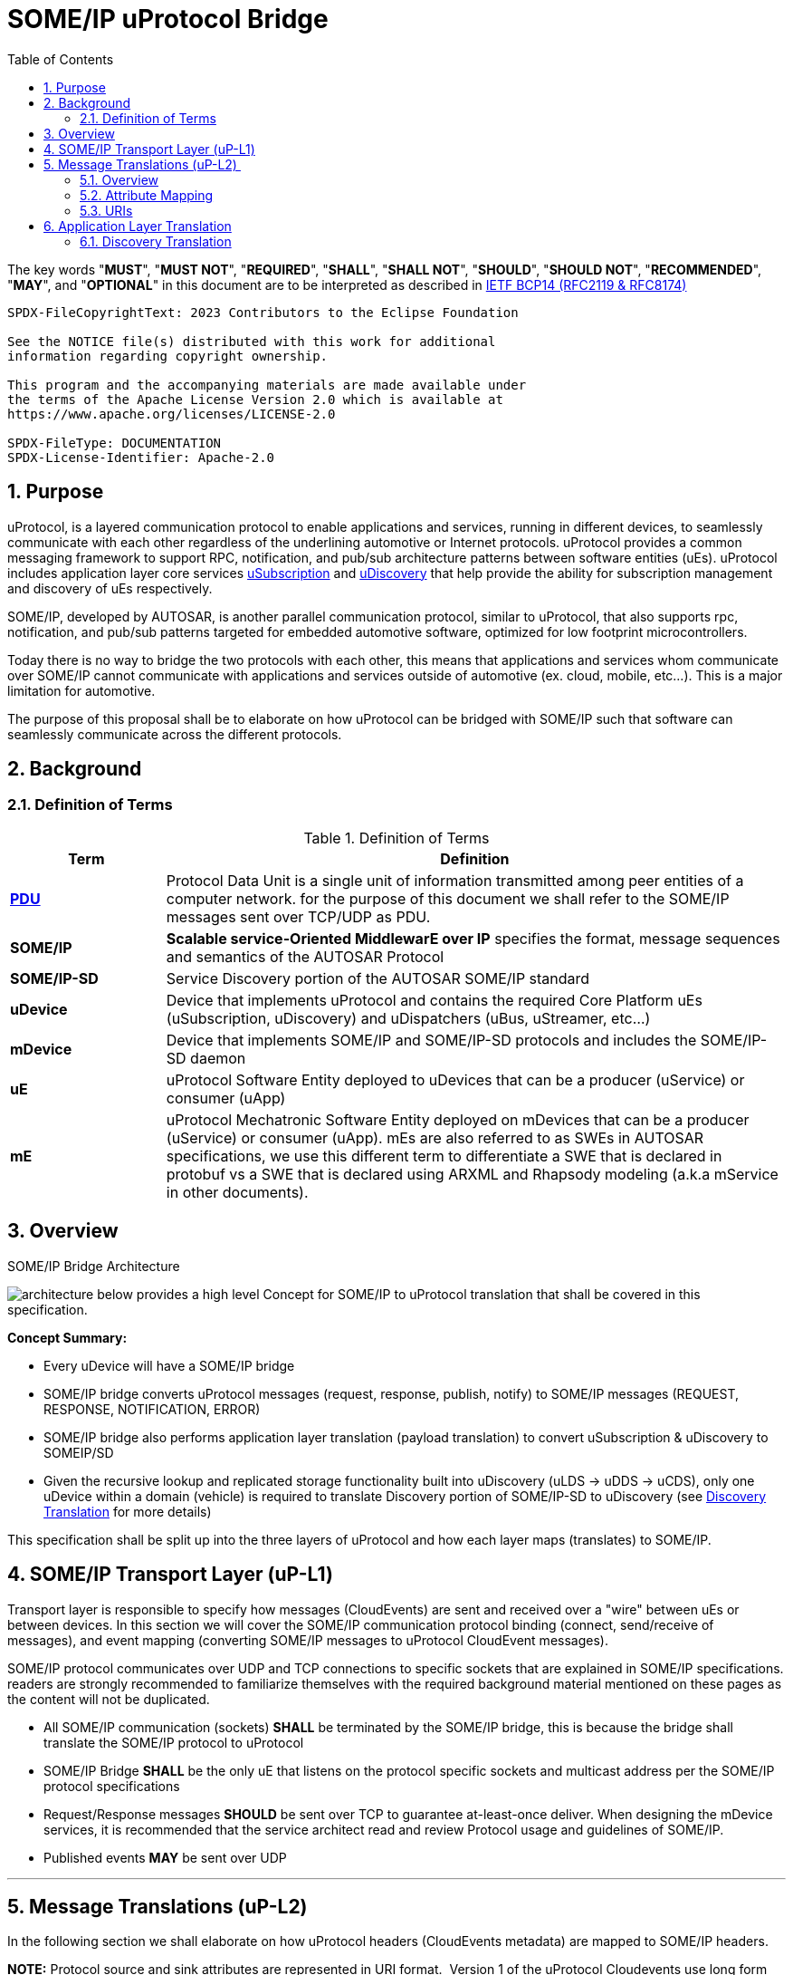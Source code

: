= SOME/IP uProtocol Bridge
:toc:
:sectnums:
:plantuml-server-url: http://www.plantuml.com/plantuml
:github-plantuml-url: https://github.com/plantuml/plantuml-server/raw/master/dist

The key words "*MUST*", "*MUST NOT*", "*REQUIRED*", "*SHALL*", "*SHALL NOT*", "*SHOULD*", "*SHOULD NOT*", "*RECOMMENDED*", "*MAY*", and "*OPTIONAL*" in this document are to be interpreted as described in https://www.rfc-editor.org/info/bcp14[IETF BCP14 (RFC2119 & RFC8174)]

----
SPDX-FileCopyrightText: 2023 Contributors to the Eclipse Foundation

See the NOTICE file(s) distributed with this work for additional
information regarding copyright ownership.

This program and the accompanying materials are made available under
the terms of the Apache License Version 2.0 which is available at
https://www.apache.org/licenses/LICENSE-2.0
 
SPDX-FileType: DOCUMENTATION
SPDX-License-Identifier: Apache-2.0
----

== Purpose

uProtocol, is a layered communication
protocol to enable applications and services, running in different
devices, to seamlessly communicate with each other regardless of the
underlining automotive or Internet protocols. uProtocol provides a
common messaging framework to support RPC, notification, and pub/sub
architecture patterns between software entities (uEs). uProtocol
includes application layer core services
link:../../up-l3/usubscription/v3/README[uSubscription] and
link:../../up-l3/udiscovery/v3/README[uDiscovery]
that help provide the ability for subscription management and discovery
of uEs respectively.

SOME/IP, developed by AUTOSAR, is another
parallel communication protocol, similar to uProtocol, that also
supports rpc, notification, and pub/sub
patterns targeted for embedded
automotive software, optimized for low footprint microcontrollers.

Today there is no way to bridge the two protocols with each other, this
means that applications and services whom communicate over SOME/IP
cannot communicate with applications and services outside of automotive
(ex. cloud, mobile, etc...). This is a major limitation for automotive.

The purpose of this proposal shall be to elaborate on how uProtocol can
be bridged with SOME/IP such that software can seamlessly communicate
across the different protocols.

== Background

=== Definition of Terms

.Definition of Terms
[definition-of-terms, width=100%,cols="20,80"]
|===
|Term |Definition

|https://en.wikipedia.org/wiki/Protocol_data_unit[*PDU*] |Protocol Data
Unit is a single unit of information transmitted among peer entities of
a computer network. for the purpose of this document we shall refer to
the SOME/IP messages sent over TCP/UDP as PDU.  

|*SOME/IP* |*Scalable service-Oriented MiddlewarE over IP* specifies the
format, message sequences and semantics of the AUTOSAR Protocol 

|*SOME/IP-SD* |Service Discovery portion of the AUTOSAR SOME/IP standard

|*uDevice* |Device that implements uProtocol and contains the required
Core Platform uEs (uSubscription, uDiscovery) and uDispatchers (uBus,
uStreamer, etc...)

|*mDevice* |Device that implements SOME/IP and SOME/IP-SD protocols and
includes the SOME/IP-SD daemon

|*uE* |uProtocol Software Entity deployed to uDevices that can be a
producer (uService) or consumer (uApp)

|*mE* |uProtocol Mechatronic Software Entity deployed on mDevices that
can be a producer (uService) or consumer (uApp). mEs are also referred
to as SWEs in AUTOSAR specifications, we use this different term to
differentiate a SWE that is declared in protobuf vs a SWE that is
declared using ARXML and Rhapsody modeling (a.k.a mService in other
documents). 
|===



== Overview

.SOME/IP Bridge Architecture
image:overview.drawio.svg[architecture] below provides a high level Concept for SOME/IP to
uProtocol translation that shall be covered in this specification.  

*Concept Summary:*

* Every uDevice will have a SOME/IP bridge
* SOME/IP bridge converts uProtocol messages (request,
response, publish, notify) to SOME/IP messages (REQUEST, RESPONSE, NOTIFICATION, ERROR)
* SOME/IP bridge also performs application layer translation (payload
translation) to convert uSubscription & uDiscovery to SOMEIP/SD
* Given the recursive lookup and replicated storage functionality built
into uDiscovery (uLDS → uDDS → uCDS), only one uDevice within a domain
(vehicle) is required to translate Discovery portion of SOME/IP-SD to
uDiscovery (see link:#SDV20014Eclipse-DiscoveryTranslation[Discovery
Translation] for more details)

This specification shall be split up into the three layers of uProtocol
and how each layer maps (translates) to SOME/IP. 

== SOME/IP Transport Layer (uP-L1)

Transport layer is responsible to specify how messages (CloudEvents) are
sent and received over a "wire" between uEs or between devices. In this
section we will cover the SOME/IP communication protocol binding
(connect, send/receive of messages), and event mapping (converting
SOME/IP messages to uProtocol CloudEvent messages).  

SOME/IP protocol communicates over UDP and TCP connections to specific
sockets that are explained in SOME/IP specifications. readers are
strongly recommended to familiarize themselves with the required
background material mentioned on these pages as the content will not be
duplicated. 

* All SOME/IP communication (sockets) *SHALL* be terminated by the
SOME/IP bridge, this is because the bridge shall translate the SOME/IP
protocol to uProtocol
* SOME/IP Bridge *SHALL* be the only uE that listens on the protocol
specific sockets and multicast address per the SOME/IP protocol
specifications
* Request/Response messages *SHOULD* be sent over TCP to guarantee
at-least-once deliver. When designing the mDevice services, it is
recommended that the service architect read and review Protocol usage
and guidelines of SOME/IP.
* Published events *MAY* be sent over UDP

---

== Message Translations (uP-L2) 

In the following section we shall elaborate on how uProtocol headers
(CloudEvents metadata) are mapped to SOME/IP headers.

*NOTE:* Protocol source and sink attributes are represented in URI
format.  Version 1 of the uProtocol Cloudevents use long form URIs while
version 2 of the events use short form URIs with IDs in lieu of names
for services, topics, authorities, methods, etc... Long form URIs
require name resolution through the discovery when used with SOME/IP
protocol whereas v2 event types do not. For more information on short vs
long form URIs and v2 events, please refer to
file:///C:\display\UL\SDVA-1496:+v2+CloudEvents[[3]]. This document
shall assume v2 events are used when communicating with mDevices 

=== Overview

<<up-2-someip>> and <<someip-2-up>> below illustrate how messages are
 are converted to and from the different
protocols by the bridge. 

.uProtocol to SOME/IP Translation
[#up-2-someip]
image:up_to_someip.drawio.svg[width=600] 

.SOME/IP to uProtocol Translation
[#someip-2-up]
image:someip_to_up.drawio.svg[width=600] 

=== Attribute Mapping

=== URIs

link:#SDV-20014Eclipse-CAPTION-OD8NO[[.underline]#Table#
[.underline]#2#: [.underline]#Sink &amp; Source URI Mapping#] below
highlights the URI to SOME/IP fields mapping that apply to all event
types. For more information about uProtocol URIs please refer to

Error rendering macro 'caption-ref' : Caption with anchor=EVWQ1 could
not be found.

.Sink & Source URI Mapping
[sink-source-uri-mapping]
|===
|*URI Portion* |*SOME/IP Field* |*Description*
|*`UAuthority::ip`* |IP address & port |IP address & port (destination
endpoint) of the mDevice

|*`UEntity::id`* |Service ID |Software entity ID that is placed in the upper 16
bits of the SOME/IP Message ID header field

|*`UResource::id`* |Method ID |Identifier of the method/resource placed in the
lower 16 bits of the SOME/IP Message ID header field

|*`UResource::id`* |Event ID |
|===


==== IDs

ID are used for identification of uProtocol messages as well as to
correlate an RPC request to the response for both uProtocol and
SOME/IP.  The format of IDs per protocol is described in
<<protocol-ids>> below.

.Protocol IDs
[#protocol-ids]
|===
|Protocol |Type |Definition

|*uProtocol* |128 bit UUIDv8 | link:../../basics/uri.adoc[UUIDv8]

|*SOME/IP* |32 bits: 16 bit Client ID + 16 bit Session ID
|4.1.2.4
|===


* Generated uProtocol events *MUST* follow UUIDv8
requirements
* Generated SOME/IP events *SHOULD* set the 16 bit client ID to 0 per
SOME/IP specifications 4.1.2.4
* *MUST* auto-populate the request ID cached from the request event,
into the response event and then flush the entry in the cache

Further details of the usage of IDs for the various message types can be
found in the next section.

==== Message Type

===== Publication/Notification

.Publication/Notification
[publication-notification]
|===
|CE Attribute |uProtocol Value |SOME/IP Value |Details

|*type* |4 |NOTIFICATION |Both publication and notifications events are
sent using this type

|*id* |UUIDv8 |N/A |SOME/IP
notifications (published events) do not have IDs
|===


===== Request

Below are some special requirements for handling RPC event flows by the
SOME/IP Bridge:

* *MUST* cache (non-persistent) the ingress (source) request IDs from
the protocol requests events for a maximum of TTL specified in the
protocol
* *MUST* auto-generate a request ID of the destination protocol
specifications (sink) and store this sink request ID with the source
request ID in a map
* Auto-generated uProtocol req.v2 message, *MUST* follow UUIDv8
requirement
* Auto-generated SOME/IP REQUEST message, *MAY* set the 16 bit client ID
to the 0 per SOME/IP specifications 
* *MUST* auto-populate the request ID cached from the request event,
into the response event and then flush the entry in the cache

.Request Event Type
[request-event-type]
|===
|CE Attribute |uProtocol Value|SOME/IP Value |Details

|*type* |7 |0x0 (REQUEST) |

|*id* |See <<protocol-ids>> for more details | a|
* *MUST* cache ingress request identifier for a maximum of TTL specified
in the ingress messages 

|===


===== Response

.Response Event Type
[response-event-type]
|===
|CE Attribute |uProtocol Value |SOME/IP Value |Details

|*type* |*8* |0x80 (RESPONSE) |RPC Response that does not contain
commstatus (communication error or any thrown exceptions by the
service)

| |*8* |0x81 (ERROR) a|
Error has occurred while attempting to deliver the message or a service
has thrown an exception


!===
!commstatus (google.rpc.Code) !SOME/IP Error Codes

!OK !E_OK
!INVALID_ARGUMENT !E_WRONG_MESSAGE_TYPE !E_UNKNOWN_METHOD
!DEADLINE_EXCEEDED !E_TIMEOUT
!NOT_FOUND !E_UNKNOWN_SERVICE
!UNAVAILABLE !E_NOT_READY
!DATA_LOSS !E_MALFORMED_MESSAGE
!INTERNAL !E_NOT_REACHABLE
!===

|*reqid* |See <<protocol-ids>> for more details a|
* *MUST* be the cached request identifier from the ingress associated
request message (i.e the uProtocol req.v2:id or SOME/IP
REQUEST:request_id message)

|
|===

---

== Application Layer Translation

Application (or message payload) translation is the process of
converting SOME/IP-SD logic to/from uDiscovery and uSubscription. In the
following section we will elaborate on the details of these translation.

=== Discovery Translation

The following figure provides a high level overview of how discovery shall function between protocols.

.Discovery Translation
[discovery-translation,align="center"]
image:discovery.drawio.svg[width=800,align="center"]

Given that uProtocol has built in hierarchical discovery resolution
functionality (uLDS → uDDS → uCDS), application layer translation of
discovery logic shall be done once per-vehicle at the domain level.
Details of the flows shall be covered in this section. Additionally:

* mDevices SOME/IP-SD daemon *MUST* advertise supported services by
sending OfferService and StopService messages
* The uDevice that implements uDDS *MUST* implement SOME/IP-SD handle
discovery protocol with mDevices 
* uEs talk to their LDS to discovery services running on
mDevices
* mEs running on mDevices send FindService messages to the SOME/IP-SD
bridge to discovery uEs
* mDevices *SHALL* resolvable (authority portion) to static IP address
known to the vehicle

==== mE Advertisement

mEs are advertised through the SOME/IP-SD OfferService and
StopOfferService messages. These messages flow from mDevices to the
SOME/IP-SD Bridge on uDevices and converted to information that is
populated inside of the uDiscovery database. The advertisement flow is
illustrated in <<advertisement-of-mdevice-services>>
below. 

.Advertisement of mDevice Services
[advertisement-of-mdevice-services]
image:me_advertise.png[align="center"]




* mDevice SOME/IP-SD Daemon *MUST* populate the IPv4 and/or IPv6
Endpoint Options (5.1.2.4), this is used
to know the location (authority) for where the service is located 

===== Discovery Flows

====== mEs Discovering uEs

.mEs Discovering uEs
[mes-discovering-ues]
image:me_discover_ue.png[align="center"]

====== uEs Discovering mEs

A uE shall discovery mEs the same way that it discovers other uEs today
by querying the uLDS

==== Subscription Translation

In the following section we expand on the link:../../up-l3/usubscription/v3/README.adoc[uSubscription
Flows] between devices for both Subscribe() and unsubscribe()
operations. In summary, subscribing to
mDevice topics will follow the same design pattern as subscribing to
other uDevice topics that is:

* uSubscription service running on uDevices *SHALL* maintain a list of
local uE subscribers per mDevice topics (same behavior as if subscribing
to topics on other uDevices)
* The subscriber *SHALL* be the uSubscription service, this allows the
uBus to fan out the events by looking up the subscriptions in the
database

*TODO:* Mapping of SubscribeAttributes with SOME/IP-SD options (if
needed)

===== Message Translation

The following section we will elaborate on how Eventgroup Entry types
(5.1.3.1) are mapped to uSubscription messages for the subscribe
and unsubscribe flows. 

*NOTE:* The SubscribeRequest::topic::authority is used to identify which
mDevice we wish to send the SOME-IP/SD:SubscribeEventGroup message to.

.Protocol Message Map
[protocol-message-map,width=70%]
|===
|SOME/IP Eventgroup Type |uSubscription Message Type

|*SubscribeEventgroup* |SubscriptionRequest 
|*StopSubscribeEventgroup* |UnsubscribeRequest
|*SubscribeEventgroupAck* |SubscriptionResponse (status.code==OK)
|*SubscribeEventgroupNack* |SubscriptionResponse (status.code==UNKNOWN)
|===


.Eventgroup Entry Field Description
[eventgroup-entry-field-description,width=100%,cols="20,20,20,40"]
|===
|Eventgroup Entry Field |uP field |uP Sub-Field |Notes

|Service ID |Topic |UE_ID |per link:#SDV20014Eclipse-URIMapping[URI
Mapping]

|Major Version | |UE_VERSION |Major number from UE_VERSION only

|Eventgroup ID | |RESOURCE_ID |*SHALL* be the Id that is assigned to the
topic in proto files for the mE/uE

|Instance ID |N/A | |*SHALL* assume to be 0

|Minor Version |N/A | |*SHALL* assume version 0 to match uProtocol
backwards compatibility requirements

|TTL |SubscribeAttributes |ttl |*SHALL* set to 0xFFFFFF to indicate that
the subscription should remain for the duration of the ignition cycle 

|IPv4 (and/or IPv6) Endpoint Option |SubscriberInfo.uri |Authority
|*SHALL* set to the IPv4 (and/or IPv6) address(s) and port of the
SOME/IP Bridge that is sending the SubscribeEventGroup message to the
mDevice, this is used to tell the mE where it must multicast the
published events (SOME/IP::NOTIFICATION) to.

|N/A | |UE_ID |*SHALL* be set to 0 when subscriber is core.usubscription
(uProtocol)
|===


===== Initialization Flow

Per SOME/IP-SD specifications, subscriptions do not persist from one
ignition cycle to the next, this means that the uDevice (and the SOME/IP
bridge) *MUST* re-subscribe to all active subscription topics of the
remote mDevices whenever it re-initializes. The above mentioned sequence
shall be illustrated in the diagram below. 

.Initialization Flow
[subscribe-init]
image:subscribe_init.png[subscribe]


===== Subscribe Flow

====== uDevice to mDevice

.uDevice to mDevice Subscription Flow
[udevice-to-mdevice-subscription-flow]
image:subscribe_m_2_u.png[align="center"]

====== mDevice to uDevice

.mDevice to uDevice Subscription Flow
[mdevice-to-udevice-subscription-flow]
image:subscribe_u_2_m.png[align="center"]

===== Unsubscribe Flow

====== uDevice to mDevice

.uDevice to mDevice unSubscribe
[udevice-to-mdevice-unsubscribe]
image:unsubscribe_u_2_m.png[align="center"]

====== mDevice to uDevice

.mDevice to uDevice unSubscribe
[mdevice-to-udevice-unsubscribe]
image:unsubscribe_m_2_u.png[align="center"]

===== Fetching Subscriptions

TODO: Per the SOME/IP-SD protocol, subscriptions are only suppose to
persist till the end of the ignition cycle so there is no way to fetch
persistent subscriptions from mDevices. 

